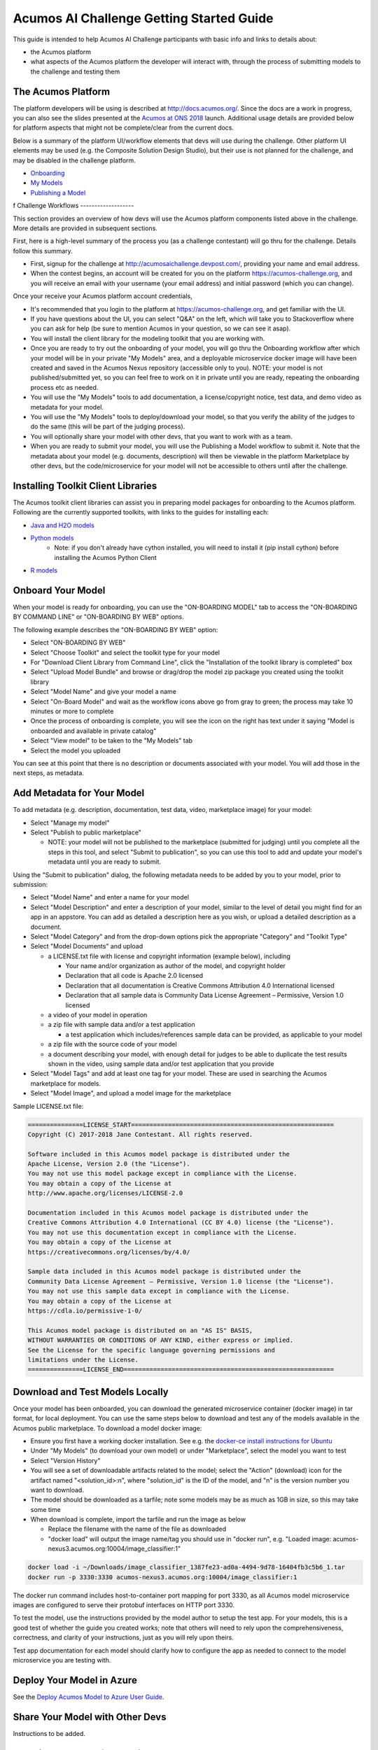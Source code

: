 .. ===============LICENSE_START=======================================================
.. Acumos CC-BY-4.0
.. ===================================================================================
.. Copyright (C) 2017-2018 AT&T Intellectual Property & Tech Mahindra. All rights reserved.
.. ===================================================================================
.. This Acumos documentation file is distributed by AT&T and Tech Mahindra
.. under the Creative Commons Attribution 4.0 International License (the "License");
.. you may not use this file except in compliance with the License.
.. You may obtain a copy of the License at
..
.. http://creativecommons.org/licenses/by/4.0
..
.. This file is distributed on an "AS IS" BASIS,
.. See the License for the specific language governing permissions and
.. limitations under the License.
.. ===============LICENSE_END=========================================================

=========================================
Acumos AI Challenge Getting Started Guide
=========================================

This guide is intended to help Acumos AI Challenge participants with basic info
and links to details about:

* the Acumos platform
* what aspects of the Acumos platform the developer will interact with, through
  the process of submitting models to the challenge and testing them

The Acumos Platform
-------------------

The platform developers will be using is described at http://docs.acumos.org/.
Since the docs are a work in progress, you can also see the slides presented at
the `Acumos at ONS 2018 <https://wiki.acumos.org/display/EVNT/Acumos+at+ONS+2018>`_
launch. Additional usage details are provided below for platform aspects that
might not be complete/clear from the current docs.

Below is a summary of the platform UI/workflow elements that devs will use during
the challenge. Other platform UI elements may be used (e.g. the Composite Solution
Design Studio), but their use is not planned for the challenge, and may be
disabled in the challenge platform.

* `Onboarding <http://docs.acumos.org/en/latest/AcumosUser/portal-user/portal/portal-onboarding-intro.html>`_
* `My Models <http://docs.acumos.org/en/latest/AcumosUser/portal-user/portal/portal-my-models.html>`_
* `Publishing a Model <http://docs.acumos.org/en/latest/AcumosUser/portal-user/portal/portal-manage-model.html#publishing-a-model>`_
f
Challenge Workflows
-------------------

This section provides an overview of how devs will use the Acumos platform
components listed above in the challenge. More details are provided in subsequent
sections.

First, here is a high-level summary of the process you (as a challenge
contestant) will go thru for the challenge. Details follow this summary.

* First, signup for the challenge at http://acumosaichallenge.devpost.com/,
  providing your name and email address.
* When the contest begins, an account will be created for you on the platform
  https://acumos-challenge.org, and you will receive an email with your username
  (your email address) and initial password (which you can change).

Once your receive your Acumos platform account credentials,

* It's recommended that you login to the platform at
  https://acumos-challenge.org, and get familiar with the UI.
* If you have questions about the UI, you can select "Q&A" on the left,
  which will take you to Stackoverflow where you can ask for help (be sure to
  mention Acumos in your question, so we can see it asap).
* You will install the client library for the modeling toolkit that you are
  working with.
* Once you are ready to try out the onboarding of your model, you will go thru
  the Onboarding workflow after which your model will be in your private "My
  Models" area, and a deployable microservice docker image will have been
  created and saved in the Acumos Nexus repository (accessible only to you).
  NOTE: your model is not published/submitted yet, so you can feel free to
  work on it in private until you are ready, repeating the onboarding process
  etc as needed.
* You will use the "My Models" tools to add documentation, a license/copyright
  notice, test data, and demo video as metadata for your model.
* You will use the "My Models" tools to deploy/download your model, so that
  you verify the ability of the judges to do the same (this will be part of the
  judging process).
* You will optionally share your model with other devs, that you want to work
  with as a team.
* When you are ready to submit your model, you will use the Publishing a Model
  workflow to submit it. Note that the metadata about your model (e.g.
  documents, description) will then be viewable in the platform Marketplace by
  other devs, but the code/microservice for your model will not be accessible
  to others until after the challenge.

Installing Toolkit Client Libraries
-----------------------------------

The Acumos toolkit client libraries can assist you in preparing model packages for
onboarding to the Acumos platform. Following are the currently supported toolkits,
with links to the guides for installing each:

* `Java and H2O models <http://docs.acumos.org/en/latest/AcumosUser/portal-user/portal/onboarding-java-guide.html>`_
* `Python models <https://pypi.org/project/acumos/>`_
   * Note: if you don't already have cython installed, you will need to install it (pip install cython) before installing the Acumos Python Client

* `R models <http://docs.acumos.org/en/latest/AcumosUser/portal-user/portal/onboarding-r-guide.html>`_

Onboard Your Model
------------------

When your model is ready for onboarding, you can use the "ON-BOARDING MODEL"
tab to access the "ON-BOARDING BY COMMAND LINE" or "ON-BOARDING BY WEB" options.

The following example describes the "ON-BOARDING BY WEB" option:

* Select "ON-BOARDING BY WEB"
* Select "Choose Toolkit" and select the toolkit type for your model
* For "Download Client Library from Command Line", click the "Installation of
  the toolkit library is completed" box
* Select "Upload Model Bundle" and browse or drag/drop the model zip package
  you created using the toolkit library
* Select "Model Name" and give your model a name
* Select "On-Board Model" and wait as the workflow icons above go from gray to
  green; the process may take 10 minutes or more to complete
* Once the process of onboarding is complete, you will see the icon on the right
  has text under it saying "Model is onboarded and available in private catalog"
* Select "View model" to be taken to the "My Models" tab
* Select the model you uploaded

You can see at this point that there is no description or documents associated
with your model. You will add those in the next steps, as metadata.

Add Metadata for Your Model
---------------------------

To add metadata (e.g. description, documentation, test data, video, marketplace
image) for your model:

* Select "Manage my model"
* Select "Publish to public marketplace"

  * NOTE: your model will not be published to the marketplace (submitted for
    judging) until you complete all the steps in this tool, and select
    "Submit to publication", so you can use this tool to add and update
    your model's metadata until you are ready to submit.

Using the "Submit to publication" dialog, the following metadata needs to be
added by you to your model, prior to submission:

* Select "Model Name" and enter a name for your model
* Select "Model Description" and enter a description of your model, similar to
  the level of detail you might find for an app in an appstore. You can add
  as detailed a description here as you wish, or upload a detailed description
  as a document.
* Select "Model Category" and from the drop-down options pick the appropriate
  "Category" and "Toolkit Type"
* Select "Model Documents" and upload

  * a LICENSE.txt file with license and copyright information (example below),
    including

    * Your name and/or organization as author of the model, and copyright holder
    * Declaration that all code is Apache 2.0 licensed
    * Declaration that all documentation is Creative Commons Attribution 4.0
      International licensed
    * Declaration that all sample data is Community Data License Agreement –
      Permissive, Version 1.0 licensed

  * a video of your model in operation
  * a zip file with sample data and/or a test application

    * a test application which includes/references sample data can be provided,
      as applicable to your model

  * a zip file with the source code of your model
  * a document describing your model, with enough detail for judges to be
    able to duplicate the test results shown in the video, using sample data
    and/or test application that you provide

* Select "Model Tags" and add at least one tag for your model. These are used
  in searching the Acumos marketplace for models.
* Select "Model Image", and upload a model image for the marketplace

Sample LICENSE.txt file:

.. code-block:: text

  ===============LICENSE_START=======================================================
  Copyright (C) 2017-2018 Jane Contestant. All rights reserved.

  Software included in this Acumos model package is distributed under the
  Apache License, Version 2.0 (the "License").
  You may not use this model package except in compliance with the License.
  You may obtain a copy of the License at
  http://www.apache.org/licenses/LICENSE-2.0

  Documentation included in this Acumos model package is distributed under the
  Creative Commons Attribution 4.0 International (CC BY 4.0) license (the "License").
  You may not use this documentation except in compliance with the License.
  You may obtain a copy of the License at
  https://creativecommons.org/licenses/by/4.0/

  Sample data included in this Acumos model package is distributed under the
  Community Data License Agreement – Permissive, Version 1.0 license (the "License").
  You may not use this sample data except in compliance with the License.
  You may obtain a copy of the License at
  https://cdla.io/permissive-1-0/

  This Acumos model package is distributed on an "AS IS" BASIS,
  WITHOUT WARRANTIES OR CONDITIONS OF ANY KIND, either express or implied.
  See the License for the specific language governing permissions and
  limitations under the License.
  ===============LICENSE_END=========================================================

Download and Test Models Locally
--------------------------------

Once your model has been onboarded, you can download the generated microservice
container (docker image) in tar format, for local deployment. You can use the
same steps below to download and test any of the models available in the Acumos
public marketplace. To download a model docker image:

* Ensure you first have a working docker installation. See e.g. the `docker-ce
  install instructions for Ubuntu 
  <https://docs.docker.com/install/linux/docker-ce/ubuntu/>`_
* Under "My Models" (to download your own model) or under "Marketplace", select
  the model you want to test
* Select "Version History"
* You will see a set of downloadable artifacts related to the model; select the
  "Action" (download) icon for the artifact named "<solution_id>:n", where
  "solution_id" is the ID of the model, and "n" is the version number you want
  to download.
* The model should be downloaded as a tarfile; note some models may be as much
  as 1GB in size, so this may take some time
* When download is complete, import the tarfile and run the image as below

  * Replace the filename with the name of the file as downloaded
  * "docker load" will output the image name/tag you should use in "docker run",
    e.g. "Loaded image: acumos-nexus3.acumos.org:10004/image_classifier:1"

.. code-block:: text

  docker load -i ~/Downloads/image_classifier_1387fe23-ad0a-4494-9d78-16404fb3c5b6_1.tar
  docker run -p 3330:3330 acumos-nexus3.acumos.org:10004/image_classifier:1

The docker run command includes host-to-container port mapping for port 3330, as
all Acumos model microservice images are configured to serve their protobuf
interfaces on HTTP port 3330.

To test the model, use the instructions provided by the model author to
setup the test app. For your models, this is a good test of whether the guide
you created works; note that others will need to rely upon the comprehensiveness,
correctness, and clarity of your instructions, just as you will rely upon theirs.

Test app documentation for each model should clarify how to configure the app
as needed to connect to the model microservice you are testing with.

Deploy Your Model in Azure
--------------------------

See the `Deploy Acumos Model to Azure User Guide <https://docs.acumos.org/en/latest/AcumosUser/portal-user/deployment/deploy-to-azure.html>`_.

Share Your Model with Other Devs
--------------------------------

Instructions to be added.

Submit Your Model for Judging
-----------------------------

When you are ready to submit your model for judging, under "My Models":

* Select "Manage my model"
* Select "Publish to public marketplace"
* Complete any remaining metadata requirements as described under `Add Metadata for Your Model`_.
* Select "Submit to Publication"